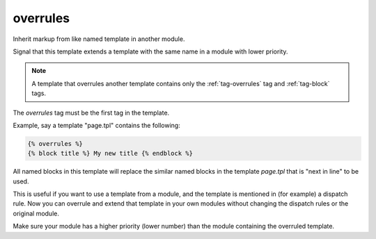 
.. index:: tag; overrules
.. _tag-overrules:

overrules
=========

.. seealso:: :ref:`tag-block`, :ref:`tag-inherit` and :ref:`tag-extends`.

Inherit markup from like named template in another module.

Signal that this template extends a template with the same name in a module with lower priority.

.. note:: A template that overrules another template contains only the :ref:`tag-overrules` tag and :ref:`tag-block` tags.

The `overrules` tag must be the first tag in the template.

Example, say a template "page.tpl" contains the following:

.. code-block:: django

   {% overrules %}
   {% block title %} My new title {% endblock %}

All named blocks in this template will replace the similar named blocks in the template `page.tpl` that is "next in line" to be used.

This is useful if you want to use a template from a module, and the template is mentioned in (for example) a dispatch rule. Now you can overrule and extend that template in your own modules without changing the dispatch rules or the original module.

Make sure your module has a higher priority (lower number) than the module containing the overruled template.
